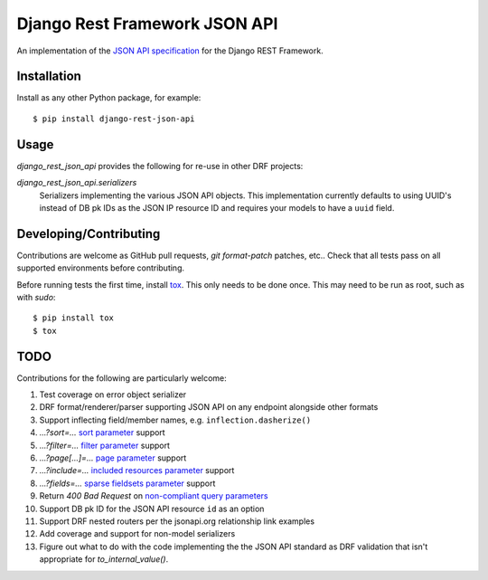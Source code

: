 ==============================
Django Rest Framework JSON API
==============================

An implementation of the `JSON API specification`_ for the Django REST
Framework.


------------
Installation
------------

Install as any other Python package, for example::

  $ pip install django-rest-json-api


-----
Usage
-----

`django_rest_json_api` provides the following for re-use in other DRF projects:

`django_rest_json_api.serializers`
  Serializers implementing the various JSON API objects.  This implementation
  currently defaults to using UUID's instead of DB pk IDs as the JSON IP
  resource ID and requires your models to have a ``uuid`` field.



-----------------------
Developing/Contributing
-----------------------

Contributions are welcome as GitHub pull requests, `git format-patch` patches,
etc..  Check that all tests pass on all supported environments before
contributing.

Before running tests the first time, install `tox`_.  This only needs to be
done once.  This may need to be run as root, such as with `sudo`::

  $ pip install tox
  $ tox


----
TODO
----

Contributions for the following are particularly welcome:

#. Test coverage on error object serializer
#. DRF format/renderer/parser supporting JSON API on any endpoint alongside
   other formats
#. Support inflecting field/member names, e.g. ``inflection.dasherize()``
#. `...?sort=...` `sort parameter`_ support
#. `...?filter=...` `filter parameter`_ support
#. `...?page[...]=...` `page parameter`_ support
#. `...?include=...` `included resources parameter`_ support
#. `...?fields=...` `sparse fieldsets parameter`_ support
#. Return `400 Bad Request` on `non-compliant query parameters`_
#. Support DB pk ID for the JSON API resource ``id`` as an option
#. Support DRF nested routers per the jsonapi.org relationship link examples
#. Add coverage and support for non-model serializers
#. Figure out what to do with the code implementing the the JSON API standard
   as DRF validation that isn't appropriate for `to_internal_value()`.
  

.. _JSON API specification: http://jsonapi.org/format/
.. _tox: https://tox.readthedocs.io/en/latest/

.. _sort parameter: http://jsonapi.org/format/#fetching-sorting
.. _filter parameter: http://jsonapi.org/format/#fetching-filtering
.. _page parameter: http://jsonapi.org/format/#fetching-pagination
.. _included resources parameter: http://jsonapi.org/format/#fetching-includes
.. _sparse fieldsets parameter: http://jsonapi.org/format/#fetching-sparse-fieldsets
.. _non-compliant query parameters: http://jsonapi.org/format/#query-parameters
